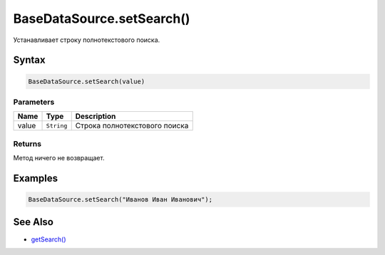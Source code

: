 BaseDataSource.setSearch()
==============================

Устанавливает строку полнотекстового поиска.

Syntax
------

.. code:: js

    BaseDataSource.setSearch(value)

Parameters
~~~~~~~~~~

.. list-table::
   :header-rows: 1

   * - Name
     - Type
     - Description
   * - value
     - ``String``
     - Строка полнотекстового поиска


Returns
~~~~~~~

Метод ничего не возвращает.

Examples
--------

.. code:: js

    BaseDataSource.setSearch("Иванов Иван Иванович");

See Also
--------

-  `getSearch() <BaseDataSource.getSearch.html>`__
